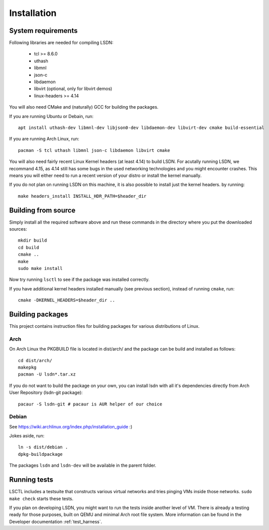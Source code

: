 ============
Installation
============

.. highlight:: bash

-------------------
System requirements
-------------------

Following libraries are needed for compiling LSDN:

 - tcl >= 8.6.0
 - uthash
 - libmnl
 - json-c
 - libdaemon
 - libvirt (optional, only for libvirt demos)
 - linux-headers >= 4.14

You will also need CMake and (naturally) GCC for building the packages.

If you are running Ubuntu or Debain, run: ::

    apt install uthash-dev libmnl-dev libjson0-dev libdaemon-dev libvirt-dev cmake build-essential

If you are running Arch Linux, run: ::

    pacman -S tcl uthash libmnl json-c libdaemon libvirt cmake

You will also need fairly recent Linux Kernel headers (at least 4.14) to build
LSDN. For acutally running LSDN, we recommand 4.15, as 4.14 still has some bugs
in the used networking technologies and you might encounter crashes. This means
you will either need to run a recent version of your distro or install the
kernel manually.

If you do not plan on running LSDN on this machine, it is also possible to
install just the kernel headers.  by running: ::

    make headers_install INSTALL_HDR_PATH=$header_dir

--------------------
Building from source
--------------------

Simply install all the required software above and run these commands in the
directory where you put the downloaded sources: ::

    mkdir build
    cd build
    cmake ..
    make
    sudo make install

Now try running ``lsctl`` to see if the package was installed correctly.

If you have additional kernel headers installed manually (see previous section), instead of running
``cmake``, run: ::

    cmake -DKERNEL_HEADERS=$header_dir ..

------------------
Building packages
------------------

This project contains instruction files for building packages for various distributions of Linux.

Arch
~~~~

On Arch Linux the PKGBUILD file is located in dist/arch/ and the package can be build and installed
as follows: ::

	cd dist/arch/
	makepkg
	pacman -U lsdn*.tar.xz

If you do not want to build the package on your own, you can install lsdn with all it's dependencies
directly from Arch User Repository (lsdn-git package): ::

	pacaur -S lsdn-git # pacaur is AUR helper of our choice

Debian
~~~~~~

See https://wiki.archlinux.org/index.php/installation_guide :)

Jokes aside, run: ::

    ln -s dist/debian .
    dpkg-buildpackage

The packages ``lsdn`` and ``lsdn-dev`` will be available in the parent folder.

-------------
Running tests
-------------

LSCTL includes a testsuite that constructs various virtual networks and tries
pinging VMs inside those networks. ``sudo make check`` starts these tests.

If you plan on developing LSDN, you might want to run the tests inside another
level of VM. There is already a testing ready for those purposes, built on QEMU
and minimal Arch root file system. More information can be found in the
Developer documentation :ref:`test_harness`.
